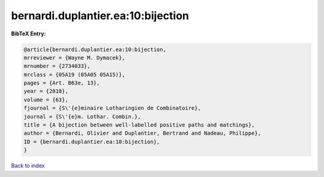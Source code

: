 bernardi.duplantier.ea:10:bijection
===================================

.. :cite:t:`bernardi.duplantier.ea:10:bijection`

.. bibliography:: ../../All.bib

**BibTeX Entry:**

.. code-block:: bibtex

   @article{bernardi.duplantier.ea:10:bijection,
   mrreviewer = {Wayne M. Dymacek},
   mrnumber = {2734033},
   mrclass = {05A19 (05A05 05A15)},
   pages = {Art. B63e, 13},
   year = {2010},
   volume = {63},
   fjournal = {S\'{e}minaire Lotharingien de Combinatoire},
   journal = {S\'{e}m. Lothar. Combin.},
   title = {A bijection between well-labelled positive paths and matchings},
   author = {Bernardi, Olivier and Duplantier, Bertrand and Nadeau, Philippe},
   ID = {bernardi.duplantier.ea:10:bijection},
   }

`Back to index <../index>`_

